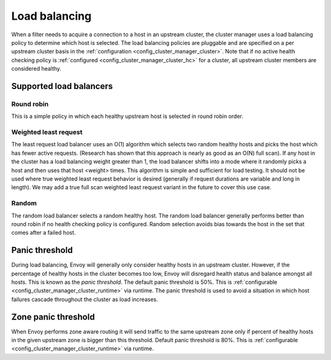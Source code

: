 .. _arch_overview_load_balancing:

Load balancing
==============

When a filter needs to acquire a connection to a host in an upstream cluster, the cluster manager
uses a load balancing policy to determine which host is selected. The load balancing policies are
pluggable and are specified on a per upstream cluster basis in the :ref:`configuration
<config_cluster_manager_cluster>`. Note that if no active health checking policy is :ref:`configured
<config_cluster_manager_cluster_hc>` for a cluster, all upstream cluster members are considered
healthy.

.. _arch_overview_load_balancing_types:

Supported load balancers
------------------------

Round robin
^^^^^^^^^^^

This is a simple policy in which each healthy upstream host is selected in round robin order.

Weighted least request
^^^^^^^^^^^^^^^^^^^^^^

The least request load balancer uses an O(1) algorithm which selects two random healthy hosts and
picks the host which has fewer active requests. (Research has shown that this approach is nearly as
good as an O(N) full scan). If any host in the cluster has a load balancing weight greater than 1,
the load balancer shifts into a mode where it randomly picks a host and then uses that host <weight>
times. This algorithm is simple and sufficient for load testing. It should not be used where true
weighted least request behavior is desired (generally if request durations are variable and long in
length). We may add a true full scan weighted least request variant in the future to cover this use
case.

Random
^^^^^^

The random load balancer selects a random healthy host. The random load balancer generally performs
better than round robin if no health checking policy is configured. Random selection avoids bias
towards the host in the set that comes after a failed host.

.. _arch_overview_load_balancing_panic_threshold:

Panic threshold
---------------

During load balancing, Envoy will generally only consider healthy hosts in an upstream cluster.
However, if the percentage of healthy hosts in the cluster becomes too low, Envoy will disregard
health status and balance amongst all hosts. This is known as the *panic threshold*. The default
panic threshold is 50%. This is :ref:`configurable <config_cluster_manager_cluster_runtime>` via
runtime. The panic threshold is used to avoid a situation in which host failures cascade throughout
the cluster as load increases.

Zone panic threshold
--------------------

When Envoy performs zone aware routing it will send traffic to the same upstream zone
only if percent of healthy hosts in the given upstream zone is bigger than this threshold.
Default panic threshold is 80%. This is :ref:`configurable <config_cluster_manager_cluster_runtime>`
via runtime.
